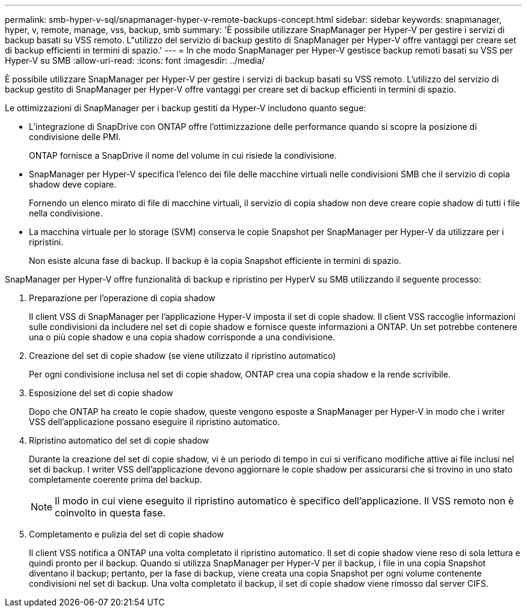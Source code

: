 ---
permalink: smb-hyper-v-sql/snapmanager-hyper-v-remote-backups-concept.html 
sidebar: sidebar 
keywords: snapmanager, hyper, v, remote, manage, vss, backup, smb 
summary: 'È possibile utilizzare SnapManager per Hyper-V per gestire i servizi di backup basati su VSS remoto. L"utilizzo del servizio di backup gestito di SnapManager per Hyper-V offre vantaggi per creare set di backup efficienti in termini di spazio.' 
---
= In che modo SnapManager per Hyper-V gestisce backup remoti basati su VSS per Hyper-V su SMB
:allow-uri-read: 
:icons: font
:imagesdir: ../media/


[role="lead"]
È possibile utilizzare SnapManager per Hyper-V per gestire i servizi di backup basati su VSS remoto. L'utilizzo del servizio di backup gestito di SnapManager per Hyper-V offre vantaggi per creare set di backup efficienti in termini di spazio.

Le ottimizzazioni di SnapManager per i backup gestiti da Hyper-V includono quanto segue:

* L'integrazione di SnapDrive con ONTAP offre l'ottimizzazione delle performance quando si scopre la posizione di condivisione delle PMI.
+
ONTAP fornisce a SnapDrive il nome del volume in cui risiede la condivisione.

* SnapManager per Hyper-V specifica l'elenco dei file delle macchine virtuali nelle condivisioni SMB che il servizio di copia shadow deve copiare.
+
Fornendo un elenco mirato di file di macchine virtuali, il servizio di copia shadow non deve creare copie shadow di tutti i file nella condivisione.

* La macchina virtuale per lo storage (SVM) conserva le copie Snapshot per SnapManager per Hyper-V da utilizzare per i ripristini.
+
Non esiste alcuna fase di backup. Il backup è la copia Snapshot efficiente in termini di spazio.



SnapManager per Hyper-V offre funzionalità di backup e ripristino per HyperV su SMB utilizzando il seguente processo:

. Preparazione per l'operazione di copia shadow
+
Il client VSS di SnapManager per l'applicazione Hyper-V imposta il set di copie shadow. Il client VSS raccoglie informazioni sulle condivisioni da includere nel set di copie shadow e fornisce queste informazioni a ONTAP. Un set potrebbe contenere una o più copie shadow e una copia shadow corrisponde a una condivisione.

. Creazione del set di copie shadow (se viene utilizzato il ripristino automatico)
+
Per ogni condivisione inclusa nel set di copie shadow, ONTAP crea una copia shadow e la rende scrivibile.

. Esposizione del set di copie shadow
+
Dopo che ONTAP ha creato le copie shadow, queste vengono esposte a SnapManager per Hyper-V in modo che i writer VSS dell'applicazione possano eseguire il ripristino automatico.

. Ripristino automatico del set di copie shadow
+
Durante la creazione del set di copie shadow, vi è un periodo di tempo in cui si verificano modifiche attive ai file inclusi nel set di backup. I writer VSS dell'applicazione devono aggiornare le copie shadow per assicurarsi che si trovino in uno stato completamente coerente prima del backup.

+
[NOTE]
====
Il modo in cui viene eseguito il ripristino automatico è specifico dell'applicazione. Il VSS remoto non è coinvolto in questa fase.

====
. Completamento e pulizia del set di copie shadow
+
Il client VSS notifica a ONTAP una volta completato il ripristino automatico. Il set di copie shadow viene reso di sola lettura e quindi pronto per il backup. Quando si utilizza SnapManager per Hyper-V per il backup, i file in una copia Snapshot diventano il backup; pertanto, per la fase di backup, viene creata una copia Snapshot per ogni volume contenente condivisioni nel set di backup. Una volta completato il backup, il set di copie shadow viene rimosso dal server CIFS.


